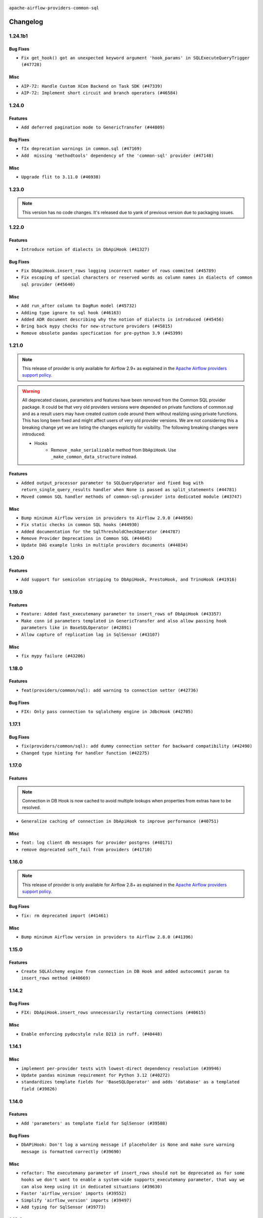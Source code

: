  .. Licensed to the Apache Software Foundation (ASF) under one
    or more contributor license agreements.  See the NOTICE file
    distributed with this work for additional information
    regarding copyright ownership.  The ASF licenses this file
    to you under the Apache License, Version 2.0 (the
    "License"); you may not use this file except in compliance
    with the License.  You may obtain a copy of the License at

 ..   http://www.apache.org/licenses/LICENSE-2.0

 .. Unless required by applicable law or agreed to in writing,
    software distributed under the License is distributed on an
    "AS IS" BASIS, WITHOUT WARRANTIES OR CONDITIONS OF ANY
    KIND, either express or implied.  See the License for the
    specific language governing permissions and limitations
    under the License.

.. NOTE TO CONTRIBUTORS:
    Please, only add notes to the Changelog just below the "Changelog" header when there are some breaking changes
    and you want to add an explanation to the users on how they are supposed to deal with them.
    The changelog is updated and maintained semi-automatically by release manager.

``apache-airflow-providers-common-sql``

Changelog
---------

1.24.1b1
........

Bug Fixes
~~~~~~~~~

* ``Fix get_hook() got an unexpected keyword argument 'hook_params' in SQLExecuteQueryTrigger (#47728)``

Misc
~~~~

* ``AIP-72: Handle Custom XCom Backend on Task SDK (#47339)``
* ``AIP-72: Implement short circuit and branch operators (#46584)``

.. Below changes are excluded from the changelog. Move them to
   appropriate section above if needed. Do not delete the lines(!):
   * ``Remove links to x/twitter.com (#47801)``

1.24.0
......

Features
~~~~~~~~

* ``Add deferred pagination mode to GenericTransfer (#44809)``

Bug Fixes
~~~~~~~~~

* ``fIx deprecation warnings in common.sql (#47169)``
* ``Add  missing 'methodtools' dependency of the 'common-sql' provider (#47148)``

Misc
~~~~

* ``Upgrade flit to 3.11.0 (#46938)``

.. Below changes are excluded from the changelog. Move them to
   appropriate section above if needed. Do not delete the lines(!):
   * ``Move tests_common package to devel-common project (#47281)``
   * ``Improve documentation for updating provider dependencies (#47203)``
   * ``Add legacy namespace packages to airflow.providers (#47064)``
   * ``Remove extra whitespace in provider readme template (#46975)``

1.23.0
......

.. note::
  This version has no code changes. It's released due to yank of previous version due to packaging issues.

1.22.0
......

Features
~~~~~~~~

* ``Introduce notion of dialects in DbApiHook (#41327)``

Bug Fixes
~~~~~~~~~

* ``Fix DbApiHook.insert_rows logging incorrect number of rows commited (#45789)``
* ``Fix escaping of special characters or reserved words as column names in dialects of common sql provider (#45640)``

Misc
~~~~

* ``Add run_after column to DagRun model (#45732)``
* ``Adding type ignore to sql hook (#46163)``
* ``Added ADR document describing why the notion of dialects is introduced (#45456)``
* ``Bring back mypy checks for new-structure providers (#45815)``
* ``Remove obsolete pandas specfication for pre-python 3.9 (#45399)``

.. Below changes are excluded from the changelog. Move them to
   appropriate section above if needed. Do not delete the lines(!):
   * ``Move provider_tests to unit folder in provider tests (#46800)``
   * ``Removed the unused provider's distribution (#46608)``
   * ``Moving EmptyOperator to standard provider (#46231)``
   * ``Fix doc issues found with recent moves (#46372)``
   * ``move standard, alibaba and common.sql provider to the new structure (#45964)``

1.21.0
......

.. note::
  This release of provider is only available for Airflow 2.9+ as explained in the
  `Apache Airflow providers support policy <https://github.com/apache/airflow/blob/main/PROVIDERS.rst#minimum-supported-version-of-airflow-for-community-managed-providers>`_.

.. warning::
  All deprecated classes, parameters and features have been removed from the Common SQL provider package.
  It could be that very old providers versions were depended on private functions of common.sql and as a result
  users may have created custom code around them without realizing using private functions. This has long been fixed
  and might affect users of very old provider versions. We are not considering this a breaking change yet we are listing
  the changes explicitly for visibility.
  The following breaking changes were introduced:

  * Hooks
      * Remove ``_make_serializable`` method from ``DbApiHook``. Use ``_make_common_data_structure`` instead.

Features
~~~~~~~~

* ``Added output_processor parameter to SQLQueryOperator and fixed bug with return_single_query_results handler when None is passed as split_statements (#44781)``
* ``Moved common SQL handler methods of common-sql-provider into dedicated module (#43747)``

Misc
~~~~

* ``Bump minimum Airflow version in providers to Airflow 2.9.0 (#44956)``
* ``Fix static checks in common SQL hooks (#44930)``
* ``Added documentation for the SqlThresholdCheckOperator (#44787)``
* ``Remove Provider Deprecations in Common SQL (#44645)``
* ``Update DAG example links in multiple providers documents (#44034)``


.. Below changes are excluded from the changelog. Move them to
   appropriate section above if needed. Do not delete the lines(!):
   * ``Use Python 3.9 as target version for Ruff & Black rules (#44298)``


.. Review and move the new changes to one of the sections above:
   * ``Update path of example dags in docs (#45069)``

1.20.0
......

Features
~~~~~~~~

* ``Add support for semicolon stripping to DbApiHook, PrestoHook, and TrinoHook (#41916)``


.. Below changes are excluded from the changelog. Move them to
   appropriate section above if needed. Do not delete the lines(!):
   * ``Start porting DAG definition code to the Task SDK (#43076)``

1.19.0
......

Features
~~~~~~~~

* ``Feature: Added fast_executemany parameter to insert_rows of DbApiHook (#43357)``
* ``Make conn id parameters templated in GenericTransfer and also allow passing hook parameters like in BaseSQLOperator (#42891)``
* ``Allow capture of replication lag in SqlSensor (#43107)``

Misc
~~~~

* ``fix mypy failure (#43206)``


.. Below changes are excluded from the changelog. Move them to
   appropriate section above if needed. Do not delete the lines(!):
   * ``Split providers out of the main "airflow/" tree into a UV workspace project (#42505)``

1.18.0
......

Features
~~~~~~~~

* ``feat(providers/common/sql): add warning to connection setter (#42736)``

Bug Fixes
~~~~~~~~~

* ``FIX: Only pass connection to sqlalchemy engine in JdbcHook (#42705)``


.. Below changes are excluded from the changelog. Move them to
   appropriate section above if needed. Do not delete the lines(!):

1.17.1
......

Bug Fixes
~~~~~~~~~

* ``fix(providers/common/sql): add dummy connection setter for backward compatibility (#42490)``
* ``Changed type hinting for handler function (#42275)``

1.17.0
......

Features
~~~~~~~~

.. note::
  Connection in DB Hook is now cached to avoid multiple lookups when properties
  from extras have to be resolved.

* ``Generalize caching of connection in DbApiHook to improve performance (#40751)``

Misc
~~~~

* ``feat: log client db messages for provider postgres (#40171)``
* ``remove deprecated soft_fail from providers (#41710)``


1.16.0
......

.. note::
  This release of provider is only available for Airflow 2.8+ as explained in the
  `Apache Airflow providers support policy <https://github.com/apache/airflow/blob/main/PROVIDERS.rst#minimum-supported-version-of-airflow-for-community-managed-providers>`_.

Bug Fixes
~~~~~~~~~

* ``fix: rm deprecated import (#41461)``

Misc
~~~~

* ``Bump minimum Airflow version in providers to Airflow 2.8.0 (#41396)``

1.15.0
......

Features
~~~~~~~~

* ``Create SQLAlchemy engine from connection in DB Hook and added autocommit param to insert_rows method (#40669)``


.. Below changes are excluded from the changelog. Move them to
   appropriate section above if needed. Do not delete the lines(!):

1.14.2
......

Bug Fixes
~~~~~~~~~

* ``FIX: DbApiHook.insert_rows unnecessarily restarting connections (#40615)``

Misc
~~~~

* ``Enable enforcing pydocstyle rule D213 in ruff. (#40448)``

.. Below changes are excluded from the changelog. Move them to
   appropriate section above if needed. Do not delete the lines(!):
   * ``Resolve postgres deprecations in tests (#40392)``

1.14.1
......

Misc
~~~~

* ``implement per-provider tests with lowest-direct dependency resolution (#39946)``
* ``Update pandas minimum requirement for Python 3.12 (#40272)``
* ``standardizes template fields for 'BaseSQLOperator' and adds 'database' as a templated field (#39826)``

1.14.0
......

Features
~~~~~~~~

* ``Add 'parameters' as template field for SqlSensor (#39588)``

Bug Fixes
~~~~~~~~~

* ``DbAPiHook: Don't log a warning message if placeholder is None and make sure warning message is formatted correctly (#39690)``

Misc
~~~~

* ``refactor: The executemany parameter of insert_rows should not be deprecated as for some hooks we don't want to enable a system-wide supports_executemany parameter, that way we can also keep using it in dedicated situations (#39630)``
* ``Faster 'airflow_version' imports (#39552)``
* ``Simplify 'airflow_version' imports (#39497)``
* ``Add typing for SqlSensor (#39773)``

.. Below changes are excluded from the changelog. Move them to
   appropriate section above if needed. Do not delete the lines(!):
   * ``Reapply templates for all providers (#39554)``

1.13.0
......

.. note::
  This release of provider is only available for Airflow 2.7+ as explained in the
  `Apache Airflow providers support policy <https://github.com/apache/airflow/blob/main/PROVIDERS.rst#minimum-supported-version-of-airflow-for-community-managed-providers>`_.



Features
~~~~~~~~

* ``Add 'sqlalchemy_url' property to 'DbApiHook' class (#38871)``
* ``Always use the executemany method when inserting rows in DbApiHook as it's way much faster (#38715)``

Bug Fixes
~~~~~~~~~

* ``Fix 'DbApiHook.insert_rows' when 'rows' is a generator (#38972)``
* ``Fix 'update-common-sql-api-stubs' pre-commit check (#38915)``

Misc
~~~~

* ``Bump minimum Airflow version in providers to Airflow 2.7.0 (#39240)``
* ``openlineage, snowflake: do not run external queries for Snowflake (#39113)``

1.12.0
......

Features
~~~~~~~~

* ``Add hook_params to template_fields for BaseSQLOperator-related Operators (#38724)``
* ``Make 'placeholder' of DbApiHook configurable in UI (#38528)``

Misc
~~~~

* ``Undeprecating 'DBApiHookForTests._make_common_data_structure' (#38573)``

.. Below changes are excluded from the changelog. Move them to
   appropriate section above if needed. Do not delete the lines(!):
   * ``Update yanked versions in providers changelogs (#38262)``
   * ``Bump ruff to 0.3.3 (#38240)``
   * ``fix: try002 for provider common sql (#38800)``

1.11.1
......

Bug Fixes
~~~~~~~~~

* ``Make 'executemany' keyword arguments only in 'DbApiHook.insert_rows' (#37840)``
* ``Limit 'pandas' to '<2.2' (#37748)``

1.11.0
......

Features
~~~~~~~~

* ``Enhancement: Performance enhancement for insert_rows method DbApiHook with fast executemany + SAP Hana support (#37246)``

Bug Fixes
~~~~~~~~~

* ``Fix SQLThresholdCheckOperator error on falsey vals (#37150)``

Misc
~~~~

* ``feat: Switch all class, functions, methods deprecations to decorators (#36876)``
* ``Add more-itertools as dependency of common-sql (#37359)``

.. Review and move the new changes to one of the sections above:
   * ``Prepare docs 1st wave of Providers February 2024 (#37326)``

1.10.1
......

Misc
~~~~

* ``Set min pandas dependency to 1.2.5 for all providers and airflow (#36698)``

.. Below changes are excluded from the changelog. Move them to
   appropriate section above if needed. Do not delete the lines(!):
   * ``Prepare docs 1st wave of Providers January 2024 (#36640)``
   * ``Speed up autocompletion of Breeze by simplifying provider state (#36499)``
   * ``Provide the logger_name param in providers hooks in order to override the logger name (#36675)``
   * ``Revert "Provide the logger_name param in providers hooks in order to override the logger name (#36675)" (#37015)``
   * ``Prepare docs 2nd wave of Providers January 2024 (#36945)``

1.10.0
......

* ``Make "placeholder" of ODBC configurable in UI (#36000)``


Bug Fixes
~~~~~~~~~

* ``Return common data structure in DBApi derived classes``
* ``SQLCheckOperator fails if returns dict with any False values (#36273)``

.. Below changes are excluded from the changelog. Move them to
   appropriate section above if needed. Do not delete the lines(!):

1.9.0
.....

.. note::
  This release of provider is only available for Airflow 2.6+ as explained in the
  `Apache Airflow providers support policy <https://github.com/apache/airflow/blob/main/PROVIDERS.rst#minimum-supported-version-of-airflow-for-community-managed-providers>`_.

Misc
~~~~

* ``Bump minimum Airflow version in providers to Airflow 2.6.0 (#36017)``
* ``Add Architecture Decision Record for common.sql introduction (#36015)``


1.8.1
.....

Misc
~~~~

* ``Add '_make_serializable' method which other SQL operators can overrides when result from cursor is not JSON-serializable (#32319)``
* ``Remove backcompat inheritance for DbApiHook (#35754)``

.. Review and move the new changes to one of the sections above:
   * ``Use reproducible builds for providers (#35693)``
   * ``Fix and reapply templates for provider documentation (#35686)``
   * ``Prepare docs 1st wave of Providers November 2023 (#35537)``
   * ``Work around typing issue in examples and providers (#35494)``
   * ``Prepare docs 3rd wave of Providers October 2023 - FIX (#35233)``
   * ``Prepare docs 3rd wave of Providers October 2023 (#35187)``
   * ``Pre-upgrade 'ruff==0.0.292' changes in providers (#35053)``
   * ``Upgrade pre-commits (#35033)``
   * ``D401 Support - A thru Common (Inclusive) (#34934)``

1.8.0
.....

.. note::
  This release of provider is only available for Airflow 2.5+ as explained in the
  `Apache Airflow providers support policy <https://github.com/apache/airflow/blob/main/PROVIDERS.rst#minimum-supported-version-of-airflow-for-community-managed-providers>`_.

Bug Fixes
~~~~~~~~~

* ``fix(providers/sql): respect soft_fail argument when exception is raised (#34199)``

Misc
~~~~

* ``Bump min airflow version of providers (#34728)``
* ``Use 'airflow.exceptions.AirflowException' in providers (#34511)``

.. Below changes are excluded from the changelog. Move them to
   appropriate section above if needed. Do not delete the lines(!):
   * ``Add missing header into 'common.sql' changelog (#34910)``
   * ``Refactor usage of str() in providers (#34320)``

1.7.2
.....

Bug Fixes
~~~~~~~~~

* ``Fix BigQueryValueCheckOperator deferrable mode optimisation (#34018)``

Misc
~~~~

* ``Refactor regex in providers (#33898)``

1.7.1
.....

Misc
~~~~

* ``Refactor: Better percentage formatting (#33595)``
* ``Refactor: Simplify code in smaller providers (#33234)``

.. Below changes are excluded from the changelog. Move them to
   appropriate section above if needed. Do not delete the lines(!):
   * ``Fix typos (double words and it's/its) (#33623)``

1.7.0
.....

Features
~~~~~~~~

* ``Add a new parameter to SQL operators to specify conn id field (#30784)``

1.6.2
.....

Misc
~~~~

* ``Make SQLExecute Query signature consistent with other SQL operators (#32974)``
* ``Get rid of Python2 numeric relics (#33050)``

1.6.1
.....

Bug Fixes
~~~~~~~~~

* ``Fix local OpenLineage import in 'SQLExecuteQueryOperator'. (#32400)``

Misc
~~~~

* ``Add default port to Openlineage authority method. (#32828)``
* ``Add more accurate typing for DbApiHook.run method (#31846)``

1.6.0
.....

Features
~~~~~~~~

* ``openlineage, common.sql:  provide OL SQL parser as internal OpenLineage provider API (#31398)``

Misc
~~~~
* ``Pass SQLAlchemy engine to construct information schema query. (#32371)``

.. Below changes are excluded from the changelog. Move them to
   appropriate section above if needed. Do not delete the lines(!):
   * ``D205 Support - Providers: Apache to Common (inclusive) (#32226)``
   * ``Improve provider documentation and README structure (#32125)``
   * ``Remove spurious headers for provider changelogs (#32373)``
   * ``Prepare docs for July 2023 wave of Providers (#32298)``

1.5.2
.....

Misc
~~~~

* ``Remove Python 3.7 support (#30963)``

.. Below changes are excluded from the changelog. Move them to
   appropriate section above if needed. Do not delete the lines(!):
   * ``Improve docstrings in providers (#31681)``
   * ``Add D400 pydocstyle check - Providers (#31427)``

1.5.1
.....

Misc
~~~~

* ``Bring back min-airflow-version for preinstalled providers (#31469)``

1.5.0 (YANKED)
..............

.. warning:: This release has been **yanked** with a reason: ``This version might cause unconstrained installation of old airflow version lead to Runtime Error.``

.. note::
  This release of provider is only available for Airflow 2.4+ as explained in the
  `Apache Airflow providers support policy <https://github.com/apache/airflow/blob/main/PROVIDERS.rst#minimum-supported-version-of-airflow-for-community-managed-providers>`_.

Features
~~~~~~~~

* ``Add conditional output processing in SQL operators (#31136)``

Misc
~~~~

* ``Remove noisy log from SQL table check (#31037)``

.. Below changes are excluded from the changelog. Move them to
   appropriate section above if needed. Do not delete the lines(!):
   * ``Add full automation for min Airflow version for providers (#30994)``
   * ``Add mechanism to suspend providers (#30422)``
   * ``Use '__version__' in providers not 'version' (#31393)``
   * ``Fixing circular import error in providers caused by airflow version check (#31379)``
   * ``Prepare docs for May 2023 wave of Providers (#31252)``

1.4.0
.....

Features
~~~~~~~~

* ``Add option to show output of 'SQLExecuteQueryOperator' in the log (#29954)``

Misc
~~~~

* ``Fix Python API docs formatting for Common SQL provider (#29863)``

1.3.4
.....

Bug Fixes
~~~~~~~~~

* ``Do not process output when do_xcom_push=False  (#29599)``

.. Below changes are excluded from the changelog. Move them to
   appropriate section above if needed. Do not delete the lines(!):
   * ``Make the S3-to-SQL system test self-contained (#29204)``
   * ``Make static checks generated file  more stable across the board (#29080)``

1.3.3
.....

Bug Fixes
~~~~~~~~~

* ``Handle non-compliant behaviour of Exasol cursor (#28744)``

1.3.2
.....

Bug Fixes
~~~~~~~~~

* ``fIx isort problems introduced by recent isort release (#28434)``
* ``Fix template rendering for Common SQL operators (#28202)``
* ``Defer to hook setting for split_statements in SQLExecuteQueryOperator (#28635)``

Misc
~~~~

* ``Clarify docstrings for updated DbApiHook (#27966)``

.. Below changes are excluded from the changelog. Move them to
   appropriate section above if needed. Do not delete the lines(!):
   * ``Add pre-commits preventing accidental API changes in common.sql (#27962)``

1.3.1
.....

This release fixes a few errors that were introduced in common.sql operator while refactoring common parts:

* ``_process_output`` method in ``SQLExecuteQueryOperator`` has now consistent semantics and typing, it
  can also modify the returned (and stored in XCom) values in the operators that derive from the
  ``SQLExecuteQueryOperator``).
* descriptions of all returned results are stored as descriptions property in the DBApiHook
* last description of the cursor whether to return single query results values are now exposed in
  DBApiHook via last_description property.

Lack of consistency in the operator caused ``1.3.0`` to be yanked - the ``1.3.0`` should not be used - if
you have ``1.3.0`` installed, upgrade to ``1.3.1``.

Bug Fixes
~~~~~~~~~

* ``Restore removed (but used) methods in common.sql (#27843)``
* ``Fix errors in Databricks SQL operator introduced when refactoring (#27854)``
* ``Bump common.sql provider to 1.3.1 (#27888)``
* ``Fixing the behaviours of SQL Hooks and Operators finally (#27912)``

.. Below changes are excluded from the changelog. Move them to
   appropriate section above if needed. Do not delete the lines(!):
   * ``Prepare for follow-up release for November providers (#27774)``

1.3.0 (YANKED)
..............

.. warning:: This release has been **yanked** with a reason: ``Breaks Google 8.4.0 provider for SQLExecute``

.. note::
  This release of provider is only available for Airflow 2.3+ as explained in the
  `Apache Airflow providers support policy <https://github.com/apache/airflow/blob/main/PROVIDERS.rst#minimum-supported-version-of-airflow-for-community-managed-providers>`_.

Misc
~~~~

* ``Move min airflow version to 2.3.0 for all providers (#27196)``

Features
~~~~~~~~

* ``Add SQLExecuteQueryOperator (#25717)``
* ``Use DbApiHook.run for DbApiHook.get_records and DbApiHook.get_first (#26944)``
* ``DbApiHook consistent insert_rows logging (#26758)``

Bug Fixes
~~~~~~~~~

* ``Common sql bugfixes and improvements (#26761)``
* ``Use unused SQLCheckOperator.parameters in SQLCheckOperator.execute. (#27599)``

.. Below changes are excluded from the changelog. Move them to
   appropriate section above if needed. Do not delete the lines(!):
   * ``Update old style typing (#26872)``
   * ``Enable string normalization in python formatting - providers (#27205)``
   * ``Update docs for September Provider's release (#26731)``
   * ``Apply PEP-563 (Postponed Evaluation of Annotations) to non-core airflow (#26289)``

1.2.0
.....

Features
~~~~~~~~

* ``Make placeholder style configurable (#25939)``
* ``Better error message for pre-common-sql providers (#26051)``

Bug Fixes
~~~~~~~~~

* ``Fix (and test) SQLTableCheckOperator on postgresql (#25821)``
* ``Don't use Pandas for SQLTableCheckOperator (#25822)``
* ``Discard semicolon stripping in SQL hook (#25855)``

1.1.0
.....

Features
~~~~~~~~

* ``Improve taskflow type hints with ParamSpec (#25173)``
* ``Move all "old" SQL operators to common.sql providers (#25350)``
* ``Deprecate hql parameters and synchronize DBApiHook method APIs (#25299)``
* ``Unify DbApiHook.run() method with the methods which override it (#23971)``
* ``Common SQLCheckOperators Various Functionality Update (#25164)``

Bug Fixes
~~~~~~~~~

* ``Allow Legacy SqlSensor to use the common.sql providers (#25293)``
* ``Fix fetch_all_handler & db-api tests for it (#25430)``
* ``Align Common SQL provider logo location (#25538)``
* ``Fix SQL split string to include ';-less' statements (#25713)``

.. Below changes are excluded from the changelog. Move them to
   appropriate section above if needed. Do not delete the lines(!):
   * ``Fix CHANGELOG for common.sql provider and add amazon commit (#25636)``

1.0.0
.....

Initial version of the provider.
Adds ``SQLColumnCheckOperator`` and ``SQLTableCheckOperator``.
Moves ``DBApiHook``, ``SQLSensor`` and ``ConnectorProtocol`` to the provider.
